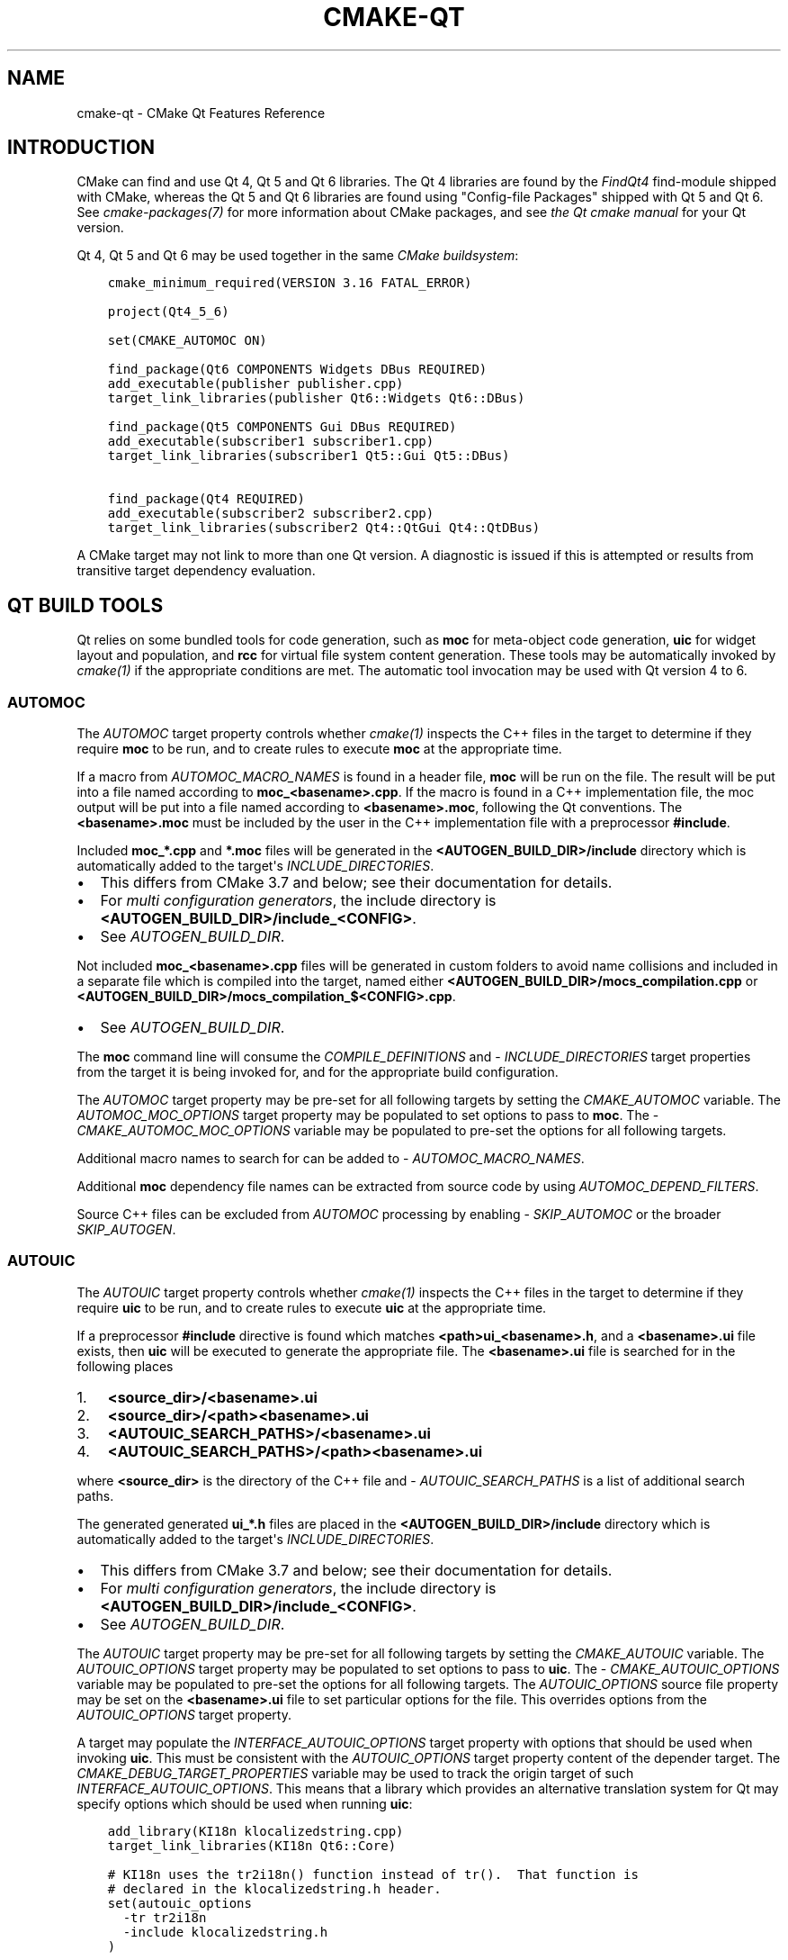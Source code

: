 .\" Man page generated from reStructuredText.
.
.
.nr rst2man-indent-level 0
.
.de1 rstReportMargin
\\$1 \\n[an-margin]
level \\n[rst2man-indent-level]
level margin: \\n[rst2man-indent\\n[rst2man-indent-level]]
-
\\n[rst2man-indent0]
\\n[rst2man-indent1]
\\n[rst2man-indent2]
..
.de1 INDENT
.\" .rstReportMargin pre:
. RS \\$1
. nr rst2man-indent\\n[rst2man-indent-level] \\n[an-margin]
. nr rst2man-indent-level +1
.\" .rstReportMargin post:
..
.de UNINDENT
. RE
.\" indent \\n[an-margin]
.\" old: \\n[rst2man-indent\\n[rst2man-indent-level]]
.nr rst2man-indent-level -1
.\" new: \\n[rst2man-indent\\n[rst2man-indent-level]]
.in \\n[rst2man-indent\\n[rst2man-indent-level]]u
..
.TH "CMAKE-QT" "7" "Nov 06, 2024" "3.31.0" "CMake"
.SH NAME
cmake-qt \- CMake Qt Features Reference
.SH INTRODUCTION
.sp
CMake can find and use Qt 4, Qt 5 and Qt 6 libraries. The Qt 4 libraries are
found by the \X'tty: link #module:FindQt4'\fI\%FindQt4\fP\X'tty: link' find\-module shipped with CMake, whereas the
Qt 5 and Qt 6 libraries are found using \(dqConfig\-file Packages\(dq shipped with
Qt 5 and Qt 6. See \X'tty: link #manual:cmake-packages(7)'\fI\%cmake\-packages(7)\fP\X'tty: link' for more information about CMake
packages, and see \X'tty: link https://doc.qt.io/qt-6/cmake-manual.html'\fI\%the Qt cmake manual\fP\X'tty: link' for your Qt version.
.sp
Qt 4, Qt 5 and Qt 6 may be used together in the same
\X'tty: link #manual:cmake-buildsystem(7)'\fI\%CMake buildsystem\fP\X'tty: link':
.INDENT 0.0
.INDENT 3.5
.sp
.nf
.ft C
cmake_minimum_required(VERSION 3.16 FATAL_ERROR)

project(Qt4_5_6)

set(CMAKE_AUTOMOC ON)

find_package(Qt6 COMPONENTS Widgets DBus REQUIRED)
add_executable(publisher publisher.cpp)
target_link_libraries(publisher Qt6::Widgets Qt6::DBus)

find_package(Qt5 COMPONENTS Gui DBus REQUIRED)
add_executable(subscriber1 subscriber1.cpp)
target_link_libraries(subscriber1 Qt5::Gui Qt5::DBus)

find_package(Qt4 REQUIRED)
add_executable(subscriber2 subscriber2.cpp)
target_link_libraries(subscriber2 Qt4::QtGui Qt4::QtDBus)
.ft P
.fi
.UNINDENT
.UNINDENT
.sp
A CMake target may not link to more than one Qt version.  A diagnostic is issued
if this is attempted or results from transitive target dependency evaluation.
.SH QT BUILD TOOLS
.sp
Qt relies on some bundled tools for code generation, such as \fBmoc\fP for
meta\-object code generation, \fBuic\fP for widget layout and population,
and \fBrcc\fP for virtual file system content generation.  These tools may be
automatically invoked by \X'tty: link #manual:cmake(1)'\fI\%cmake(1)\fP\X'tty: link' if the appropriate conditions
are met.  The automatic tool invocation may be used with Qt version 4 to 6.
.SS AUTOMOC
.sp
The \X'tty: link #prop_tgt:AUTOMOC'\fI\%AUTOMOC\fP\X'tty: link' target property controls whether \X'tty: link #manual:cmake(1)'\fI\%cmake(1)\fP\X'tty: link'
inspects the C++ files in the target to determine if they require \fBmoc\fP to
be run, and to create rules to execute \fBmoc\fP at the appropriate time.
.sp
If a macro from \X'tty: link #prop_tgt:AUTOMOC_MACRO_NAMES'\fI\%AUTOMOC_MACRO_NAMES\fP\X'tty: link' is found in a header file,
\fBmoc\fP will be run on the file.  The result will be put into a file named
according to \fBmoc_<basename>.cpp\fP\&.
If the macro is found in a C++ implementation
file, the moc output will be put into a file named according to
\fB<basename>.moc\fP, following the Qt conventions.  The \fB<basename>.moc\fP must
be included by the user in the C++ implementation file with a preprocessor
\fB#include\fP\&.
.sp
Included \fBmoc_*.cpp\fP and \fB*.moc\fP files will be generated in the
\fB<AUTOGEN_BUILD_DIR>/include\fP directory which is
automatically added to the target\(aqs \X'tty: link #prop_tgt:INCLUDE_DIRECTORIES'\fI\%INCLUDE_DIRECTORIES\fP\X'tty: link'\&.
.INDENT 0.0
.IP \(bu 2
This differs from CMake 3.7 and below; see their documentation for details.
.IP \(bu 2
For \X'tty: link #prop_gbl:GENERATOR_IS_MULTI_CONFIG'\fI\%multi configuration generators\fP\X'tty: link',
the include directory is \fB<AUTOGEN_BUILD_DIR>/include_<CONFIG>\fP\&.
.IP \(bu 2
See \X'tty: link #prop_tgt:AUTOGEN_BUILD_DIR'\fI\%AUTOGEN_BUILD_DIR\fP\X'tty: link'\&.
.UNINDENT
.sp
Not included \fBmoc_<basename>.cpp\fP files will be generated in custom
folders to avoid name collisions and included in a separate
file which is compiled into the target, named either
\fB<AUTOGEN_BUILD_DIR>/mocs_compilation.cpp\fP or
\fB<AUTOGEN_BUILD_DIR>/mocs_compilation_$<CONFIG>.cpp\fP\&.
.INDENT 0.0
.IP \(bu 2
See \X'tty: link #prop_tgt:AUTOGEN_BUILD_DIR'\fI\%AUTOGEN_BUILD_DIR\fP\X'tty: link'\&.
.UNINDENT
.sp
The \fBmoc\fP command line will consume the \X'tty: link #prop_tgt:COMPILE_DEFINITIONS'\fI\%COMPILE_DEFINITIONS\fP\X'tty: link' and
\X'tty: link #prop_tgt:INCLUDE_DIRECTORIES'\fI\%INCLUDE_DIRECTORIES\fP\X'tty: link' target properties from the target it is being
invoked for, and for the appropriate build configuration.
.sp
The \X'tty: link #prop_tgt:AUTOMOC'\fI\%AUTOMOC\fP\X'tty: link' target property may be pre\-set for all
following targets by setting the \X'tty: link #variable:CMAKE_AUTOMOC'\fI\%CMAKE_AUTOMOC\fP\X'tty: link' variable.  The
\X'tty: link #prop_tgt:AUTOMOC_MOC_OPTIONS'\fI\%AUTOMOC_MOC_OPTIONS\fP\X'tty: link' target property may be populated to set
options to pass to \fBmoc\fP\&. The \X'tty: link #variable:CMAKE_AUTOMOC_MOC_OPTIONS'\fI\%CMAKE_AUTOMOC_MOC_OPTIONS\fP\X'tty: link'
variable may be populated to pre\-set the options for all following targets.
.sp
Additional macro names to search for can be added to
\X'tty: link #prop_tgt:AUTOMOC_MACRO_NAMES'\fI\%AUTOMOC_MACRO_NAMES\fP\X'tty: link'\&.
.sp
Additional \fBmoc\fP dependency file names can be extracted from source code
by using \X'tty: link #prop_tgt:AUTOMOC_DEPEND_FILTERS'\fI\%AUTOMOC_DEPEND_FILTERS\fP\X'tty: link'\&.
.sp
Source C++ files can be excluded from \X'tty: link #prop_tgt:AUTOMOC'\fI\%AUTOMOC\fP\X'tty: link' processing by
enabling \X'tty: link #prop_sf:SKIP_AUTOMOC'\fI\%SKIP_AUTOMOC\fP\X'tty: link' or the broader \X'tty: link #prop_sf:SKIP_AUTOGEN'\fI\%SKIP_AUTOGEN\fP\X'tty: link'\&.
.SS AUTOUIC
.sp
The \X'tty: link #prop_tgt:AUTOUIC'\fI\%AUTOUIC\fP\X'tty: link' target property controls whether \X'tty: link #manual:cmake(1)'\fI\%cmake(1)\fP\X'tty: link'
inspects the C++ files in the target to determine if they require \fBuic\fP to
be run, and to create rules to execute \fBuic\fP at the appropriate time.
.sp
If a preprocessor \fB#include\fP directive is found which matches
\fB<path>ui_<basename>.h\fP, and a \fB<basename>.ui\fP file exists,
then \fBuic\fP will be executed to generate the appropriate file.
The \fB<basename>.ui\fP file is searched for in the following places
.INDENT 0.0
.IP 1. 3
\fB<source_dir>/<basename>.ui\fP
.IP 2. 3
\fB<source_dir>/<path><basename>.ui\fP
.IP 3. 3
\fB<AUTOUIC_SEARCH_PATHS>/<basename>.ui\fP
.IP 4. 3
\fB<AUTOUIC_SEARCH_PATHS>/<path><basename>.ui\fP
.UNINDENT
.sp
where \fB<source_dir>\fP is the directory of the C++ file and
\X'tty: link #prop_tgt:AUTOUIC_SEARCH_PATHS'\fI\%AUTOUIC_SEARCH_PATHS\fP\X'tty: link' is a list of additional search paths.
.sp
The generated generated \fBui_*.h\fP files are placed in the
\fB<AUTOGEN_BUILD_DIR>/include\fP directory which is
automatically added to the target\(aqs \X'tty: link #prop_tgt:INCLUDE_DIRECTORIES'\fI\%INCLUDE_DIRECTORIES\fP\X'tty: link'\&.
.INDENT 0.0
.IP \(bu 2
This differs from CMake 3.7 and below; see their documentation for details.
.IP \(bu 2
For \X'tty: link #prop_gbl:GENERATOR_IS_MULTI_CONFIG'\fI\%multi configuration generators\fP\X'tty: link',
the include directory is \fB<AUTOGEN_BUILD_DIR>/include_<CONFIG>\fP\&.
.IP \(bu 2
See \X'tty: link #prop_tgt:AUTOGEN_BUILD_DIR'\fI\%AUTOGEN_BUILD_DIR\fP\X'tty: link'\&.
.UNINDENT
.sp
The \X'tty: link #prop_tgt:AUTOUIC'\fI\%AUTOUIC\fP\X'tty: link' target property may be pre\-set for all following
targets by setting the \X'tty: link #variable:CMAKE_AUTOUIC'\fI\%CMAKE_AUTOUIC\fP\X'tty: link' variable.  The
\X'tty: link #prop_tgt:AUTOUIC_OPTIONS'\fI\%AUTOUIC_OPTIONS\fP\X'tty: link' target property may be populated to set options
to pass to \fBuic\fP\&.  The \X'tty: link #variable:CMAKE_AUTOUIC_OPTIONS'\fI\%CMAKE_AUTOUIC_OPTIONS\fP\X'tty: link' variable may be
populated to pre\-set the options for all following targets.  The
\X'tty: link #prop_sf:AUTOUIC_OPTIONS'\fI\%AUTOUIC_OPTIONS\fP\X'tty: link' source file property may be set on the
\fB<basename>.ui\fP file to set particular options for the file.  This
overrides options from the \X'tty: link #prop_tgt:AUTOUIC_OPTIONS'\fI\%AUTOUIC_OPTIONS\fP\X'tty: link' target property.
.sp
A target may populate the \X'tty: link #prop_tgt:INTERFACE_AUTOUIC_OPTIONS'\fI\%INTERFACE_AUTOUIC_OPTIONS\fP\X'tty: link' target
property with options that should be used when invoking \fBuic\fP\&.  This must be
consistent with the \X'tty: link #prop_tgt:AUTOUIC_OPTIONS'\fI\%AUTOUIC_OPTIONS\fP\X'tty: link' target property content of the
depender target.  The \X'tty: link #variable:CMAKE_DEBUG_TARGET_PROPERTIES'\fI\%CMAKE_DEBUG_TARGET_PROPERTIES\fP\X'tty: link' variable may
be used to track the origin target of such
\X'tty: link #prop_tgt:INTERFACE_AUTOUIC_OPTIONS'\fI\%INTERFACE_AUTOUIC_OPTIONS\fP\X'tty: link'\&.  This means that a library which
provides an alternative translation system for Qt may specify options which
should be used when running \fBuic\fP:
.INDENT 0.0
.INDENT 3.5
.sp
.nf
.ft C
add_library(KI18n klocalizedstring.cpp)
target_link_libraries(KI18n Qt6::Core)

# KI18n uses the tr2i18n() function instead of tr().  That function is
# declared in the klocalizedstring.h header.
set(autouic_options
  \-tr tr2i18n
  \-include klocalizedstring.h
)

set_property(TARGET KI18n APPEND PROPERTY
  INTERFACE_AUTOUIC_OPTIONS ${autouic_options}
)
.ft P
.fi
.UNINDENT
.UNINDENT
.sp
A consuming project linking to the target exported from upstream automatically
uses appropriate options when \fBuic\fP is run by \X'tty: link #prop_tgt:AUTOUIC'\fI\%AUTOUIC\fP\X'tty: link', as a
result of linking with the \X'tty: link #prop_tgt:IMPORTED'\fI\%IMPORTED\fP\X'tty: link' target:
.INDENT 0.0
.INDENT 3.5
.sp
.nf
.ft C
set(CMAKE_AUTOUIC ON)
# Uses a libwidget.ui file:
add_library(LibWidget libwidget.cpp)
target_link_libraries(LibWidget
  KF5::KI18n
  Qt5::Widgets
)
.ft P
.fi
.UNINDENT
.UNINDENT
.sp
Source files can be excluded from \X'tty: link #prop_tgt:AUTOUIC'\fI\%AUTOUIC\fP\X'tty: link' processing by
enabling \X'tty: link #prop_sf:SKIP_AUTOUIC'\fI\%SKIP_AUTOUIC\fP\X'tty: link' or the broader \X'tty: link #prop_sf:SKIP_AUTOGEN'\fI\%SKIP_AUTOGEN\fP\X'tty: link'\&.
.SS AUTORCC
.sp
The \X'tty: link #prop_tgt:AUTORCC'\fI\%AUTORCC\fP\X'tty: link' target property controls whether \X'tty: link #manual:cmake(1)'\fI\%cmake(1)\fP\X'tty: link'
creates rules to execute \fBrcc\fP at the appropriate time on source files
which have the suffix \fB\&.qrc\fP\&.
.INDENT 0.0
.INDENT 3.5
.sp
.nf
.ft C
add_executable(myexe main.cpp resource_file.qrc)
.ft P
.fi
.UNINDENT
.UNINDENT
.sp
The \X'tty: link #prop_tgt:AUTORCC'\fI\%AUTORCC\fP\X'tty: link' target property may be pre\-set for all following targets
by setting the \X'tty: link #variable:CMAKE_AUTORCC'\fI\%CMAKE_AUTORCC\fP\X'tty: link' variable.  The
\X'tty: link #prop_tgt:AUTORCC_OPTIONS'\fI\%AUTORCC_OPTIONS\fP\X'tty: link' target property may be populated to set options
to pass to \fBrcc\fP\&.  The \X'tty: link #variable:CMAKE_AUTORCC_OPTIONS'\fI\%CMAKE_AUTORCC_OPTIONS\fP\X'tty: link' variable may be
populated to pre\-set the options for all following targets.  The
\X'tty: link #prop_sf:AUTORCC_OPTIONS'\fI\%AUTORCC_OPTIONS\fP\X'tty: link' source file property may be set on the
\fB<name>.qrc\fP file to set particular options for the file.  This
overrides options from the \X'tty: link #prop_tgt:AUTORCC_OPTIONS'\fI\%AUTORCC_OPTIONS\fP\X'tty: link' target property.
.sp
Source files can be excluded from \X'tty: link #prop_tgt:AUTORCC'\fI\%AUTORCC\fP\X'tty: link' processing by
enabling \X'tty: link #prop_sf:SKIP_AUTORCC'\fI\%SKIP_AUTORCC\fP\X'tty: link' or the broader \X'tty: link #prop_sf:SKIP_AUTOGEN'\fI\%SKIP_AUTOGEN\fP\X'tty: link'\&.
.SH THE <ORIGIN>_AUTOGEN TARGET
.sp
The \fBmoc\fP and \fBuic\fP tools are executed as part of a synthesized
\fI\%The <ORIGIN>_autogen target\fP \X'tty: link #command:add_custom_target'\fI\%custom target\fP\X'tty: link' generated by
CMake.  By default that \fI\%The <ORIGIN>_autogen target\fP target inherits the dependencies
of the \fB<ORIGIN>\fP target (see \X'tty: link #prop_tgt:AUTOGEN_ORIGIN_DEPENDS'\fI\%AUTOGEN_ORIGIN_DEPENDS\fP\X'tty: link').
Target dependencies may be added to the \fI\%The <ORIGIN>_autogen target\fP target by adding
them to the \X'tty: link #prop_tgt:AUTOGEN_TARGET_DEPENDS'\fI\%AUTOGEN_TARGET_DEPENDS\fP\X'tty: link' target property.
.sp
\fBNOTE:\fP
.INDENT 0.0
.INDENT 3.5
If Qt 5.15 or later is used and the generator is either \X'tty: link #generator:Ninja'\fI\%Ninja\fP\X'tty: link' or
\X'tty: link #makefile-generators'\fI\%Makefile Generators\fP\X'tty: link', see \fI\%The <ORIGIN>_autogen_timestamp_deps target\fP\&.
.UNINDENT
.UNINDENT
.SH THE <ORIGIN>_AUTOGEN_TIMESTAMP_DEPS TARGET
.sp
If Qt 5.15 or later is used and the generator is either \X'tty: link #generator:Ninja'\fI\%Ninja\fP\X'tty: link' or
\X'tty: link #makefile-generators'\fI\%Makefile Generators\fP\X'tty: link', the \fB<ORIGIN>_autogen_timestamp_deps\fP target is
also created in addition to the \fI\%The <ORIGIN>_autogen target\fP target.  This target
does not have any sources or commands to execute, but it has dependencies that
were previously inherited by the pre\-Qt 5.15 \fI\%The <ORIGIN>_autogen target\fP target.
These dependencies will serve as a list of order\-only dependencies for the
custom command, without forcing the custom command to re\-execute.
.SH VISUAL STUDIO GENERATORS
.sp
When using the \X'tty: link #manual:cmake-generators(7)'\fI\%Visual Studio generators\fP\X'tty: link', CMake
generates a \fBPRE_BUILD\fP \X'tty: link #command:add_custom_command'\fI\%custom command\fP\X'tty: link'
instead of the \fI\%The <ORIGIN>_autogen target\fP
\X'tty: link #command:add_custom_target'\fI\%custom target\fP\X'tty: link' (for \X'tty: link #prop_tgt:AUTOMOC'\fI\%AUTOMOC\fP\X'tty: link' and
\X'tty: link #prop_tgt:AUTOUIC'\fI\%AUTOUIC\fP\X'tty: link').  This isn\(aqt always possible though and an
\fI\%The <ORIGIN>_autogen target\fP \X'tty: link #command:add_custom_target'\fI\%custom target\fP\X'tty: link' is used,
when either
.INDENT 0.0
.IP \(bu 2
the \fB<ORIGIN>\fP target depends on \X'tty: link #prop_sf:GENERATED'\fI\%GENERATED\fP\X'tty: link' files which aren\(aqt
excluded from \X'tty: link #prop_tgt:AUTOMOC'\fI\%AUTOMOC\fP\X'tty: link' and \X'tty: link #prop_tgt:AUTOUIC'\fI\%AUTOUIC\fP\X'tty: link' by
\X'tty: link #prop_sf:SKIP_AUTOMOC'\fI\%SKIP_AUTOMOC\fP\X'tty: link', \X'tty: link #prop_sf:SKIP_AUTOUIC'\fI\%SKIP_AUTOUIC\fP\X'tty: link', \X'tty: link #prop_sf:SKIP_AUTOGEN'\fI\%SKIP_AUTOGEN\fP\X'tty: link'
or \X'tty: link #policy:CMP0071'\fI\%CMP0071\fP\X'tty: link'
.IP \(bu 2
\X'tty: link #prop_tgt:AUTOGEN_TARGET_DEPENDS'\fI\%AUTOGEN_TARGET_DEPENDS\fP\X'tty: link' lists a source file
.IP \(bu 2
\X'tty: link #variable:CMAKE_GLOBAL_AUTOGEN_TARGET'\fI\%CMAKE_GLOBAL_AUTOGEN_TARGET\fP\X'tty: link' is enabled
.UNINDENT
.SH QTMAIN.LIB ON WINDOWS
.sp
The Qt 4 and 5 \X'tty: link #prop_tgt:IMPORTED'\fI\%IMPORTED\fP\X'tty: link' targets for the QtGui libraries specify
that the qtmain.lib static library shipped with Qt will be linked by all
dependent executables which have the \X'tty: link #prop_tgt:WIN32_EXECUTABLE'\fI\%WIN32_EXECUTABLE\fP\X'tty: link' enabled.
.sp
To disable this behavior, enable the \fBQt5_NO_LINK_QTMAIN\fP target property for
Qt 5 based targets or \fBQT4_NO_LINK_QTMAIN\fP target property for Qt 4 based
targets.
.INDENT 0.0
.INDENT 3.5
.sp
.nf
.ft C
add_executable(myexe WIN32 main.cpp)
target_link_libraries(myexe Qt4::QtGui)

add_executable(myexe_no_qtmain WIN32 main_no_qtmain.cpp)
set_property(TARGET main_no_qtmain PROPERTY QT4_NO_LINK_QTMAIN ON)
target_link_libraries(main_no_qtmain Qt4::QtGui)
.ft P
.fi
.UNINDENT
.UNINDENT
.SH COPYRIGHT
2000-2024 Kitware, Inc. and Contributors
.\" Generated by docutils manpage writer.
.
